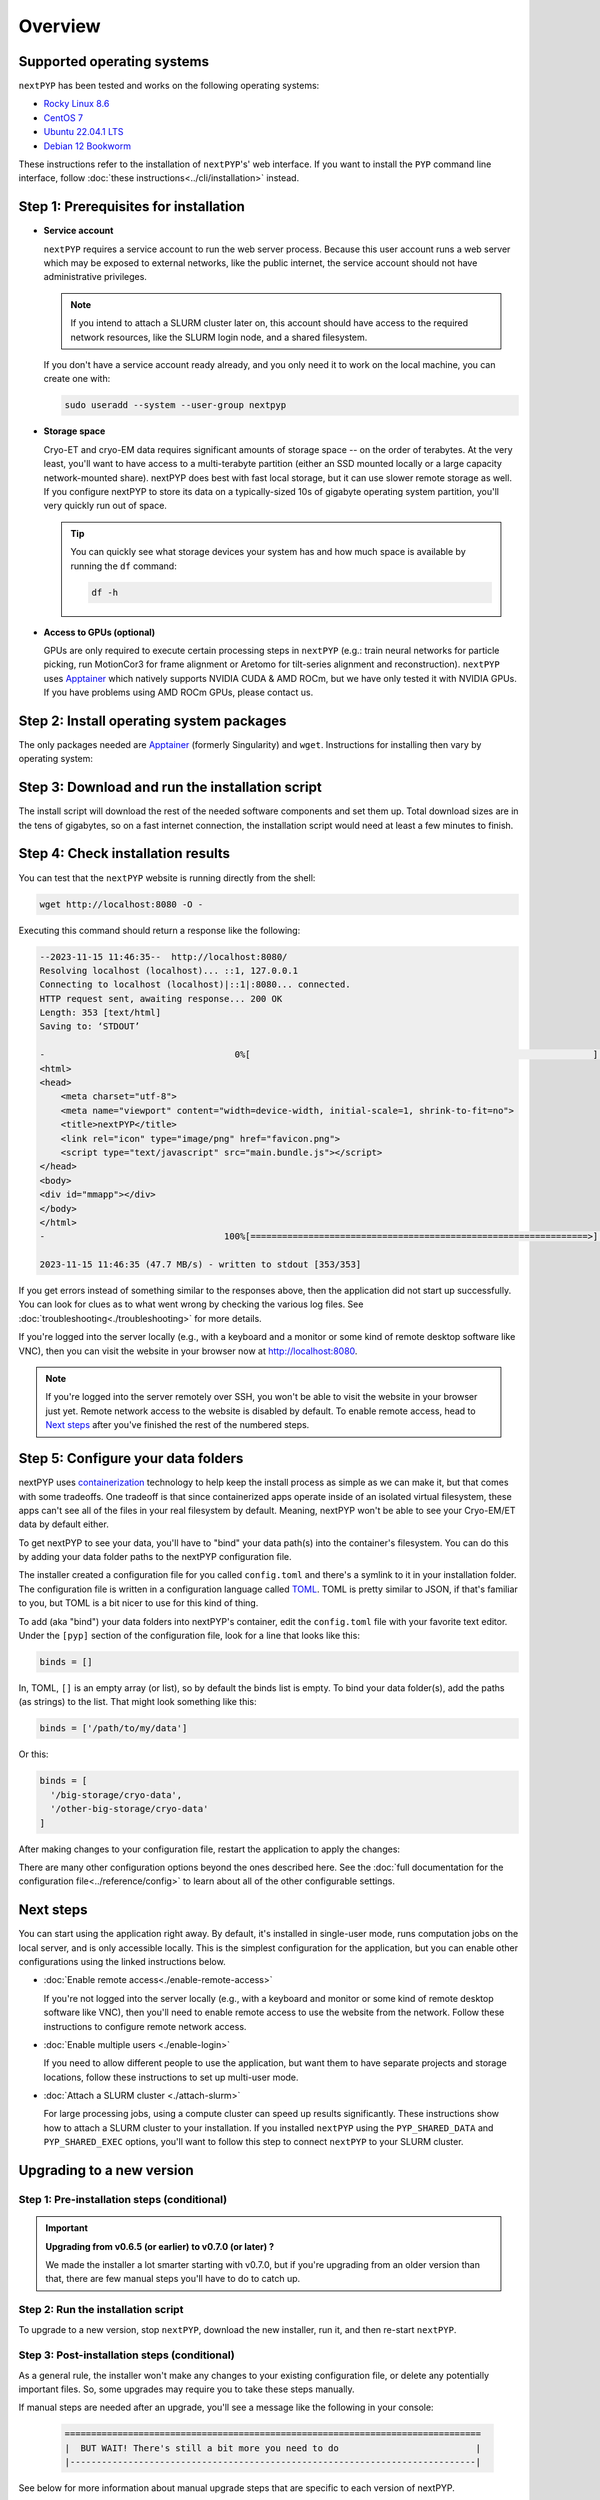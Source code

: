 
========
Overview
========

Supported operating systems
---------------------------

``nextPYP`` has been tested and works on the following operating systems:

* `Rocky Linux 8.6 <https://docs.rockylinux.org/release_notes/8_6>`_
* `CentOS 7 <https://wiki.centos.org/action/show/Manuals/ReleaseNotes/CentOS7.2009>`_
* `Ubuntu 22.04.1 LTS <https://releases.ubuntu.com/22.04/>`_
* `Debian 12 Bookworm <https://www.debian.org/releases/bookworm>`_

These instructions refer to the installation of ``nextPYP``'s' web interface. If you want to install the ``PYP`` command line interface, follow :doc:`these instructions<../cli/installation>` instead.

Step 1: Prerequisites for installation
--------------------------------------

* **Service account**
  
  ``nextPYP`` requires a service account to run the web server process.
  Because this user account runs a web server which may be exposed to external networks,
  like the public internet, the service account should not have administrative privileges.

  .. note::

    If you intend to attach a SLURM cluster later on, this account should have access
    to the required network resources, like the SLURM login node, and a shared filesystem.

  If you don't have a service account ready already, and you only need it to work on the local machine,
  you can create one with:

  .. code-block:: bash

    sudo useradd --system --user-group nextpyp

* **Storage space**

  Cryo-ET and cryo-EM data requires significant amounts of storage space -- on the order of terabytes.
  At the very least, you'll want to have access to a multi-terabyte partition (either an SSD mounted locally or a large capacity 
  network-mounted share). nextPYP does best with fast local storage, but it can use slower remote storage as well.
  If you configure nextPYP to store its data on a typically-sized 10s of gigabyte operating system partition,
  you'll very quickly run out of space.

  .. tip::

    You can quickly see what storage devices your system has and how much space is available
    by running the ``df`` command:

    .. code-block:: bash

      df -h

* **Access to GPUs (optional)**

  GPUs are only required to execute certain processing steps in ``nextPYP`` (e.g.: train neural networks for particle picking, run MotionCor3 for frame alignment or Aretomo for tilt-series alignment and reconstruction). ``nextPYP`` uses Apptainer_ which natively supports NVIDIA CUDA & AMD ROCm, but we have only tested it with NVIDIA GPUs. If you have problems using AMD ROCm GPUs, please contact us.


Step 2: Install operating system packages
-----------------------------------------

The only packages needed are Apptainer_ (formerly Singularity) and ``wget``. Instructions for installing
then vary by operating system:

.. _Apptainer: http://apptainer.org/

.. comment:
   Looks like we're using sphinx-design for panels now?
   The panels in sphinx-design seem to be a bit different than panels from our old lib, sphinx-panels.
   See: https://sphinx-design.readthedocs.io/en/pydata-theme/tabs.html

.. tab-set::
  :sync-group: install_web_os

  .. tab-item:: Debian-based Linux (including Ubuntu)
    :sync: debian

    Install `wget`:

    .. code-block:: bash

      sudo apt-get install -y wget

    Download debian package for Apptainer:

    .. code-block:: bash

      wget https://github.com/apptainer/apptainer/releases/download/v1.3.4/apptainer_1.3.4_amd64.deb

    Install Apptainer:

    .. code-block:: bash

      sudo dpkg -i apptainer_1.3.4_amd64.deb

  .. tab-item:: RedHat-based Linux (including CentOS and Rocky Linux)
    :sync: rhel

    Before installing the packages, you will need first to enable the EPEL_ repository,
    if it was not enabled already:

    .. _EPEL: https://www.redhat.com/en/blog/whats-epel-and-how-do-i-use-it

    .. code-block:: bash

      sudo dnf install -y epel-release

    Then you can install the packages:

    .. code-block:: bash

      sudo dnf install -y apptainer wget


Step 3: Download and run the installation script
------------------------------------------------

.. tab-set::
  :sync-group: install_web_user

  .. tab-item:: I'm using a regular user account
    :sync: user

    First, create the folder where ``nextPYP`` will be installed.
    The location can be anywhere you have write access and also has lots of free space available.
    You'll probably want at least one terabyte to start. Assuming you have a generous storage quota in
    your home folder, try ``~/nextPYP``:

    .. code-block:: bash

      cd ~/
      mkdir nextPYP
      cd nextPYP

    Then, download the installation script:

    .. code-block:: bash

      wget https://nextpyp.app/files/pyp/latest/install

    Feel free to inspect the installation script. It's meant to be fairly readable. Once you're confident that
    it does what you want, mark it executable:

    .. code-block:: bash

      chmod u+x install

    Finally, run the installation script to install ``nextPYP``:

    .. code-block:: bash

      ./install


  .. tab-item:: I'm using an administrator account
    :sync: admin

    First, create the folder where ``nextPYP`` will be installed. This folder should be on the local
    filesystem of the web server machine. Something like ``/opt/nextPYP`` works well.

    This folder won't need huge amounts of free space, but you'll need at least a few hundred megabytes or so
    for the executable files.

    .. warning::

      While you can install ``nextPYP`` to a networked folder, doing so often comes with performance penalties,
      since reading files from remote folders can be much slower than a local folder. For the best performance,
      install ``nextPYP`` to a folder in the web server's local filesystem. A good choice is ``/opt`` which is
      traditionally used in Linux for optional software.

    This folder should be owned by `root` or your administrator account.
    The installation folder should *not* be owned (or be writatble by) by the service account,
    for security reasons.

    Navigate to the folder in a shell session:

    .. code-block:: bash

      sudo mkdir -p /opt/nextPYP
      cd /opt/nextPYP

    Then, download the installation script:

    .. code-block:: bash

      sudo wget https://nextpyp.app/files/pyp/latest/install

    .. note::

      Other versions can be installed by downloading an installation script by its version number.
      In the URL above, replace ``latest`` with the desired version number.
      For example, if you wanted to specifically install version ``0.5.0``, you would download the
      installation script at ``https://nextpyp.app/files/pyp/0.5.0/install``.

    Feel free to inspect the installation script. It's meant to be fairly readable. Once you're confident that
    it does what you want, mark it executable:

    .. code-block:: bash

      sudo chmod u+x install

    The installation script has a few different settings, configured as environment variables, to handle different
    needs during installation. Choose the scenario below that describes your computing hardware to
    explain the settings you'll need for installation.

    .. tab-set::
      :sync-group: install_web_hardware

      .. tab-item:: Desktop workstation
        :sync: workstation

        To install on a typical workstation, you'll need to set the ``PYP_USER`` and ``PYP_STORAGE`` settings.

        * ``PYP_USER``
            The name of the service account that you created in the prerequisites section, probably ``nextpyp``.

        * ``PYP_STORAGE``
            This folder will be used to hold all of nextPYP's data files and requires a lot of storage space.
            Set this setting to a folder on storage device with at least a terabyte of capacity.
            Ideally, this storage device is a large-capacity SSD or hard drive that is attached directly to your
            workstation and mounted in the local filesystem.

            This folder should exist, but it should be empty before installation. The installer will create
            subfolders in this folder to hold different kinds of data.

            The folder path might look something like: ``/large-storage/nextpyp``.

            Finally, the folder should be owned by ``root``. If it doesn't exist already, you can create it with:

            .. code-block:: bash

              sudo mkdir -p "/large-storage/nextpyp"

        Once you've decided what values to use for these settings, run the installer like this:

        .. code-block:: bash

          sudo PYP_USER="service_acct" PYP_STORAGE="/large-storage/nextpyp" ./install

      .. tab-item:: Compute cluster
        :sync: cluster

        For a cluster installation, there are several required settings, and a few optional ones.
        They're all described in detail below.

        * ``PYP_USER`` (required)
            The name of the service account. The service account should be an unprivileged user for security reasons.
            This user should also have read and write access to any filesystems shared with the cluster.

        * ``PYP_GROUP`` (optional)
            The group of the service account. By default, the installer will try using a group with the same name as the
            account. If the installer fails with an error like: ``$username is not a valid group``, then you'll need to
            set ``PYP_GROUP`` explicitly: eg, ``PYP_GROUP=services``

        * ``PYP_LOCAL`` (optional)
            The local folder holds mainly the nextPYP database files, so it should be in fast local
            storage. A storage device like an NVME or an SSD is ideal here.

            Without this setting, the installer will place the local folder under the installation folder.
            If the storage device serving your installation folder has at least a hundred gigabytes of space,
            the default is probably fine.

            If not, then you'll want to set this setting to a folder with more space.
            In that case, set ``PYP_LOCAL`` to a folder that already exists and is owned
            by the service account, eg, ``PYP_LOCAL="/nvme/nextPYP"``.

        * ``PYP_SHARED_DATA`` (required)
            This folder holds all the data that is shared between the web server and the compute nodes in the cluster.
            Set this setting to a folder on your networked filesystem (e.g., NFS) that has lots of free space --
            at least a few terabytes. Over time, this folder can grow very large --
            potentially tens or hundreds of terabytes, or even more.

            This folder should already exist and by owned by the service account,
            eg, ``PYP_SHARED_DATA="/nfs/users/service_acct/nextPYP/data"``.

        * ``PYP_SHARED_EXEC`` (required)
            This folder holds executable files and configuration shared between the web server and the compute nodes.

            This folder should already exist and be owned by an administrator account, *not* the service account.
            The service account should have read-only access to this folder. For security, the service account must *not*
            have write access to the executable and configuration files here.

            Pick a folder on your networked filesystem that already exists and has at least a few tens of gigabytes
            of space, eg, ``PYP_SHARED_EXEC="/nfs/nextPYP/exec"``. The executable files stored here are container images
            which can get pretty big.

        * ``PYP_SCRATCH`` (required)
            This folder holds temporary data for computations on the compute nodes. It should be hosted on fast local
            storage devices like NVME drives or SSDs *on each compute node, not networked storage*.
            The web server has no need to access this folder.

            This folder should have hundreds of gigabytes of free space.

            .. warning::

              On many systems, ``/tmp`` may not be large enough. If you want to use ``/tmp`` as scratch,
              verify it has enough space first.

            This folder should already exist and be writable by the service account,
            eg, ``PYP_SCRATCH=/scratch/nextPYP``

        Choose the settings according to your needs and then send them as environment variables to the installer.
        For example, setting a couple of the settings for the installer would look like this:

        .. code-block:: bash

          sudo PYP_USER="service_acct" PYP_SHARED_DATA="/nfs/nextPYP/data" ./install

        .. note::

          Create any folders referenced by the installation settings before running the installer.
          The installer will not create these folders for you.

The install script will download the rest of the needed software components and set them up.
Total download sizes are in the tens of gigabytes, so on a fast internet connection,
the installation script would need at least a few minutes to finish.


Step 4: Check installation results
----------------------------------

.. tab-set::
  :sync-group: install_web_user

  .. tab-item:: I'm using a regular user account
    :sync: user

    Now that ``nextPYP`` is installed, you can start the service and see if it works.

    To start the ``nextPYP`` website, run:

    .. code-block:: bash

      ./nextpyp start

    If the startup process is successful, your console should show a message similar to:

    .. code-block::

      Reading config.toml using CLI tool ...
      Host Processor started pid=1291 (/media/micromon/run/host-processor)
      Configuring environment ...
      Starting singularity container ...
      INFO:    instance started successfully

    To stop the ``nextPYP`` website, run:

    .. code-block:: bash

      ./nextpyp stop

  .. tab-item:: I'm using an administrator account
    :sync: admin

    Among other things, the installer created a ``systemd`` deamon named ``nextPYP`` to start and stop the
    application automatically. The daemon should be running now. Check it with:

    .. code-block:: bash

      sudo systemctl status nextPYP

    If all went well, you should be greeted with a response similar to the following.

    .. code-block::

      ● nextPYP.service - nextPYP
        Loaded: loaded (/usr/lib/systemd/system/nextPYP.service; enabled; vendor preset: disabled)
        Active: active (running) since Thu 2022-08-11 10:14:57 EDT; 4h 5min ago
      Main PID: 2774 (starter-suid)
          Tasks: 91 (limit: 23650)
        Memory: 708.3M
        CGroup: /system.slice/nextPYP.service
                ├─2774 Singularity instance: nextpyp [nextPYP]
                ├─2775 sinit
                ├─2793 /bin/sh /.singularity.d/startscript
                ├─2796 /bin/sh /opt/micromon/init.sh
                ├─2802 /usr/bin/python2 /usr/bin/supervisord -c /etc/supervisor/supervisord.conf
                ├─2893 /bin/sh /opt/micromon/bin/micromon.sh
                ├─2894 /usr/bin/mongod --config /tmp/mongod.conf
                └─2895 java -Xmx2048M @bin/classpath.txt io.ktor.server.netty.EngineMain


You can test that the ``nextPYP`` website is running directly from the shell:

.. code-block:: bash

  wget http://localhost:8080 -O -

Executing this command should return a response like the following:

.. code-block::

    --2023-11-15 11:46:35--  http://localhost:8080/
    Resolving localhost (localhost)... ::1, 127.0.0.1
    Connecting to localhost (localhost)|::1|:8080... connected.
    HTTP request sent, awaiting response... 200 OK
    Length: 353 [text/html]
    Saving to: ‘STDOUT’

    -                                    0%[                                                                 ]       0  --.-KB/s               <!DOCTYPE html>
    <html>
    <head>
        <meta charset="utf-8">
        <meta name="viewport" content="width=device-width, initial-scale=1, shrink-to-fit=no">
        <title>nextPYP</title>
        <link rel="icon" type="image/png" href="favicon.png">
        <script type="text/javascript" src="main.bundle.js"></script>
    </head>
    <body>
    <div id="mmapp"></div>
    </body>
    </html>
    -                                  100%[================================================================>]     353  --.-KB/s    in 0s

    2023-11-15 11:46:35 (47.7 MB/s) - written to stdout [353/353]

If you get errors instead of something similar to the responses above, then the application did not start up successfully.
You can look for clues as to what went wrong by checking the various log files.
See :doc:`troubleshooting<./troubleshooting>` for more details.

If you're logged into the server locally (e.g., with a keyboard and a monitor or some kind of
remote desktop software like VNC), then you can visit the website in your browser now at http://localhost:8080.

.. note::

  If you're logged into the server remotely over SSH, you won't be able to visit the website in your browser just yet.
  Remote network access to the website is disabled by default.
  To enable remote access, head to `Next steps`_ after you've finished the rest of the numbered steps.


Step 5: Configure your data folders
-----------------------------------

nextPYP uses `containerization`_ technology to help keep the install process as simple as we can make it,
but that comes with some tradeoffs.
One tradeoff is that since containerized apps operate inside of an isolated virtual filesystem,
these apps can't see all of the files in your real filesystem by default.
Meaning, nextPYP won't be able to see your Cryo-EM/ET data by default either.

.. _containerization: https://en.wikipedia.org/wiki/Containerization_(computing)

To get nextPYP to see your data, you'll have to "bind" your data path(s) into the container's filesystem.
You can do this by adding your data folder paths to the nextPYP configuration file.

The installer created a configuration file for you called ``config.toml`` and there's a symlink to it in
your installation folder. The configuration file is written in a configuration language called TOML_.
TOML is pretty similar to JSON, if that's familiar to you, but TOML is a bit nicer to use for this kind of thing.

.. _TOML: https://toml.io/en/

To add (aka "bind") your data folders into nextPYP's container,
edit the ``config.toml`` file with your favorite text editor.
Under the ``[pyp]`` section of the configuration file, look for a line that looks like this:

.. code-block:: toml

    binds = []

In, TOML, ``[]`` is an empty array (or list), so by default the binds list is empty.
To bind your data folder(s), add the paths (as strings) to the list. That might look something like this:

.. code-block:: toml

    binds = ['/path/to/my/data']

Or this:

.. code-block:: toml

    binds = [
      '/big-storage/cryo-data',
      '/other-big-storage/cryo-data'
    ]

After making changes to your configuration file, restart the application to apply the changes:

.. tab-set::
  :sync-group: install_web_user

  .. tab-item:: I'm using a regular user account
    :sync: user

    .. code-block:: bash

      ./nextpyp stop
      ./nextpyp start

  .. tab-item:: I'm using an administrator account
    :sync: admin

    .. code-block:: bash

      sudo systemctl restart nextPYP

There are many other configuration options beyond the ones described here.
See the :doc:`full documentation for the configuration file<../reference/config>`
to learn about all of the other configurable settings.


Next steps
----------

You can start using the application right away. By default, it's installed in single-user mode,
runs computation jobs on the local server, and is only accessible locally. This is the simplest configuration
for the application, but you can enable other configurations using the linked instructions below.

* :doc:`Enable remote access<./enable-remote-access>`

  If you're not logged into the server locally (e.g., with a keyboard and monitor or some kind of
  remote desktop software like VNC), then you'll need to enable remote access to use the website from the network.
  Follow these instructions to configure remote network access.

* :doc:`Enable multiple users <./enable-login>`

  If you need to allow different people to use the application, but want them to have
  separate projects and storage locations, follow these instructions to set up multi-user mode.

* :doc:`Attach a SLURM cluster <./attach-slurm>`

  For large processing jobs, using a compute cluster can speed up results significantly.
  These instructions show how to attach a SLURM cluster to your installation.
  If you installed ``nextPYP`` using the ``PYP_SHARED_DATA`` and ``PYP_SHARED_EXEC`` options,
  you'll want to follow this step to connect ``nextPYP`` to your SLURM cluster.


.. _upgrade:

Upgrading to a new version
--------------------------

Step 1: Pre-installation steps (conditional)
~~~~~~~~~~~~~~~~~~~~~~~~~~~~~~~~~~~~~~~~~~~~

.. important::

  **Upgrading from v0.6.5 (or earlier) to v0.7.0 (or later) ?**

  We made the installer a lot smarter starting with v0.7.0, but if you're upgrading from an older
  version than that, there are few manual steps you'll have to do to catch up.

  .. admonition:: Manual Steps
    :collapsible:

    .. tab-set::
      :sync-group: install_web_user

      .. tab-item:: I'm using a regular user account
        :sync: user

        No extra steps needed.

      .. tab-item:: I'm using an administrator account
        :sync: admin

        #. Create a folder for shared executables

           Starting with v0.7.0, nextPYP stores executable files that may need to be shared with cluster compute nodes
           in a separate folder from the web server executables, which don't need to be shared with cluster compute nodes.

           You'll need to do these steps manually even if you're not using a compute cluster, since the same folder
           structure is also used for standalone workstation computers.

           Before upgrading, you'll need to create a folder for these executable files and then configure the installer
           to use it. This folder should be owned by ``root`` or an administrator account. It should **not** be owned or
           be writable by the service account. The service account should have read-only access to these executable files.
           The executable files are on the order of tens of gigabytes in size, so make sure your folder choice has enough
           free space.

           After you've created the folder and set the appropriate ownership and permissions, configure the installer
           to use it during the upgrade by setting the ``PYP_SHARED_EXEC`` environment variable, for example:

           .. code-block:: bash

             PYP_SHARED_EXEC="/storage/nextPYP/sharedExec"

        #. Create symlinks for local and shared data folders, if needed

           If your ``local`` and ``shared`` folders exist directly inside of your installation folder, you can skip
           this step.

           But if your ``local`` or ``shared`` folders are anywhere else, you should create a symlink from those
           locations to folders directly inside your installation folder. The resulting symlinks inside your installation
           folder should be named ``local`` and ``shared`` respectively. You can find the location of your ``local``
           and ``shared`` folders by examining your ``config.toml`` file, in the ``web.localDir`` and ``web.sharedDir``
           settings.

           So, for example, if your ``local`` folder is at ``/network/nextPYP/local`` and your installation folder is at
           ``/opt/nextPYP``, then you'll make the symlink like this:

           .. code-block:: bash

             sudo ln -s "/network/nextPYP/local" "/opt/nextPYP/"

           And then do the same thing for your shared folder. After both folders are symlinked, the installation script
           can now auto-detect your existing folders.


Step 2: Run the installation script
~~~~~~~~~~~~~~~~~~~~~~~~~~~~~~~~~~~

To upgrade to a new version, stop ``nextPYP``, download the new installer, run it, and then re-start ``nextPYP``.

.. tab-set::
  :sync-group: install_web_user

  .. tab-item:: I'm using a regular user account
    :sync: user

    First, ``cd`` into the folder where you first installed ``nextPYP``.
    Then, stop the website, (re)run the installer, and then start the website again:

    .. code-block:: bash

      # stop nextPYP
      ./nextpyp stop

      # download the new installer and mark it executable
      wget https://nextpyp.app/files/pyp/latest/install -O install
      chmod u+x install

      # run the new installer to upgrade
      ./install

  .. tab-item:: I'm using an administrator account
    :sync: admin

    .. code-block:: bash

      # stop nextPYP
      sudo systemctl stop nextPYP

      # download the new version's installer
      sudo wget https://nextpyp.app/files/pyp/latest/install -O install
      sudo chmod u+x install

      # run the new install script
      # (no installer options are needed for an upgrade)
      sudo ./install


Step 3: Post-installation steps (conditional)
~~~~~~~~~~~~~~~~~~~~~~~~~~~~~~~~~~~~~~~~~~~~~

As a general rule, the installer won't make any changes to your existing configuration file,
or delete any potentially important files. So, some upgrades may require you to take
these steps manually.

If manual steps are needed after an upgrade, you'll see a message like the following in your console:

  .. code-block::

    ===============================================================================
    |  BUT WAIT! There's still a bit more you need to do                          |
    |-----------------------------------------------------------------------------|

See below for more information about manual upgrade steps that are specific to each version of nextPYP.


.. admonition:: Upgrading from v0.6.5 (or earlier) to v0.7.0 (or later) ?
  :collapsible:

  A rough outline of the steps you'll need to do are described below.

  #. Delete the old container file
  #. Remove the old container configuration from your ``config.toml`` file.
  #. Add the new folder location for the shared executables folder to your ``config.toml`` file.

  The installer's prompt will contain much more detailed information though, including the exact locations
  of the relevant files, and full commands needed to do some of the tasks that you can copy into your terminal.


Step 4: Start nextPYP again
~~~~~~~~~~~~~~~~~~~~~~~~~~~

After the installer has finished, and you have completed any manual post-installation steps,
start nextPYP again:

.. tab-set::
  :sync-group: install_web_user

  .. tab-item:: I'm using a regular user account
    :sync: user

    .. code-block:: bash

      ./nextpyp start

  .. tab-item:: I'm using an administrator account
    :sync: admin

    If no post-installation steps were required, the installer should have already re-started nextPYP for you.
    You can check the status of the nextPYP daemon with:

    .. code-block:: bash

      systemctl status nextPYP

    If post-installation steps were required, after completing those steps, start nextPYP again with:

    .. code-block:: bash

      sudo systemctl start nextPYP


Getting Help
------------

Getting ``nextPYP`` installed and working correctly can be tricky sometimes,
especially since everyone's needs are just a little different.
We've done our best to build an install process that's flexible enough to work in many different environments,
but sometimes things still might not work out perfectly.

If you have questions, need clarification on any of the installation options, or are just looking for a little
help getting through the installation, visit the :doc:`Support<../known-issues>` page for a list of available support resources.
